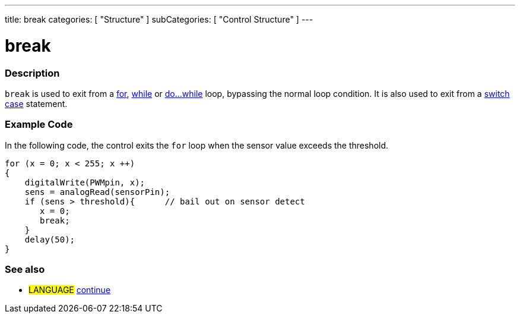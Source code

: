 ---
title: break
categories: [ "Structure" ]
subCategories: [ "Control Structure" ]
---

:source-highlighter: pygments
:pygments-style: arduino



= break


// OVERVIEW SECTION STARTS
[#overview]
--

[float]
=== Description
[%hardbreaks]
`break` is used to exit from a link:../for[for], link:../while[while] or link:../doWhile[do...while] loop, bypassing the normal loop condition. It is also used to exit from a link:../switchCase[switch case] statement.
[%hardbreaks]

--
// OVERVIEW SECTION ENDS




// HOW TO USE SECTION STARTS
[#howtouse]
--
[float]
=== Example Code
In the following code, the control exits the `for` loop when the sensor value exceeds the threshold.
[source,arduino]
----
for (x = 0; x < 255; x ++)
{
    digitalWrite(PWMpin, x);
    sens = analogRead(sensorPin);
    if (sens > threshold){      // bail out on sensor detect
       x = 0;
       break;
    }
    delay(50);
}
----
[%hardbreaks]

[float]
=== See also
[role="language"]
* #LANGUAGE#	link:../continue[continue]

--
// HOW TO USE SECTION ENDS
